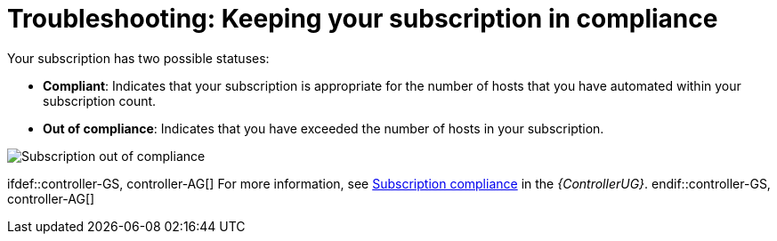 [id="controller-keep-subscription-in-compliance"]

= Troubleshooting: Keeping your subscription in compliance

Your subscription has two possible statuses:

* *Compliant*: Indicates that your subscription is appropriate for the number of hosts that you have automated within your subscription count. 
* *Out of compliance*: Indicates that you have exceeded the number of hosts in your subscription.

image::gs-controller-license-non-compliant.png[Subscription out of compliance]

ifdef::controller-UG,controller-AG[]
Compliance is computed as follows:

[literal, options="nowrap" subs="+attributes"]
----
managed > manifest_limit    =>  non-compliant
managed =< manifest_limit   =>  compliant
----

Where:
`managed` is the number of unique managed hosts without deletions, and
`manifest_limit` is the number of managed hosts in the subscription manifest.

Other important information displayed are:

* *Hosts automated*: Host count automated by the job, which consumes the license count.
* *Hosts imported*: Host count considering unique host names across all inventory sources (does not impact hosts remaining).
* *Hosts remaining*: Total host count minus hosts automated.
* *Hosts deleted*: Hosts that were deleted, freeing the license capacity.
* *Active hosts previously deleted*: Number of hosts now active that were previously deleted.

For demonstration purposes, suppose you have a subscription capacity of 10 hosts:

* Starting with 9 hosts, 2 hosts were added and 3 hosts were deleted, you now have 8 hosts (compliant).
* 3 hosts were automated again, now you have 11 hosts, which puts you over the subscription limit of 10 (non-compliant).
* If you were to delete hosts, be sure to refresh the subscription details to see the change in count and status.

Select btn:[Host Metrics] in the navigation panel to view the activity associated with hosts, such as those that have been automated and deleted. 
Each unique hostname is listed and sorted by the user's preference.

image::ug-host-metrics.png[Host metrics]

[NOTE]
====
A scheduled task automatically updates these values on a weekly basis and deletes jobs with hosts that were last automated more than a year ago.
====

Delete unnecessary hosts directly from the Host Metrics view by selecting the desired hosts and clicking btn:[Delete]. 
These are soft-deleted, meaning their records are not removed, but are not being used and thereby not counted towards your subscription.
endif::controller-UG,controller-AG[]

ifdef::controller-GS, controller-AG[]
For more information, see link:https://docs.ansible.com/automation-controller/4.4/html/userguide/import_license.html#subscription-compliance[Subscription compliance] in the _{ControllerUG}_.
endif::controller-GS, controller-AG[]